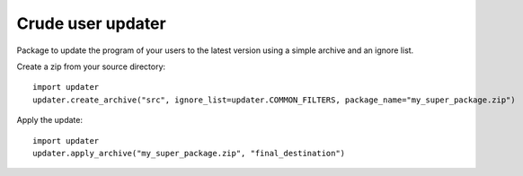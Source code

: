 Crude user updater
==================

Package to update the program of your users to the latest version using a simple archive and an ignore list.

Create a zip from your source directory:
::

    import updater
    updater.create_archive("src", ignore_list=updater.COMMON_FILTERS, package_name="my_super_package.zip")


Apply the update:
::

    import updater
    updater.apply_archive("my_super_package.zip", "final_destination")
